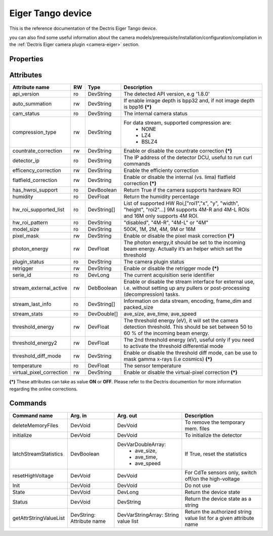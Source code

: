 Eiger Tango device
==================

This is the reference documentation of the Dectris Eiger Tango device.

you can also find some useful information about the camera models/prerequisite/installation/configuration/compilation in the :ref:`Dectris Eiger camera plugin <camera-eiger>` section.

Properties
----------
==================== =============== =============== =========================================================================
Property name	     Mandatory	     Default value   Description
==================== =============== =============== =========================================================================
detector_ip_address  Yes	     N/A     	     The ip address or the hostname of the detector computer interface 
http_port            No 	     80     	     The http port number for control API
stream_port          No 	     9999     	     The port number for the data stream API
memory_mmap_file     No          N/A             to use memory map on ramdisk to assign a fixed block of RAM to Lima buffers
                                                 For more info on this mode contact lima@esrf.fr
==================== =============== =============== =========================================================================


Attributes
----------
========================= ======= ======================= ======================================================================
Attribute name            RW      Type                    Description
========================= ======= ======================= ======================================================================
api_version               ro      DevString               The detected API version, e.g '1.8.0'
auto_summation            rw      DevString               If enable image depth is bpp32 and, if not image depth is bpp16 **(\*)**
cam_status                ro      DevString               The internal camera status
compression_type          rw      DevString               For data stream, supported compression are:
                                                            - NONE
                                                            - LZ4
                                                            - BSLZ4
countrate_correction      rw      DevString               Enable or disable the countrate correction **(\*)**
detector_ip               ro      DevString               The IP address of the detector DCU, useful to run curl commands
efficency_correction      rw      DevString               Enable the efficienty correction
flatfield_correction      rw      DevString               Enable or disable the internal (vs. lima) flatfield correction **(\*)**
has_hwroi_support         ro      DevBoolean              Return True if the camera supports hardware ROI
humidity                  ro      DevFloat                Return the humidity percentage
hw_roi_supported_list     ro      DevString[]             List of supported HW Roi,["roi1","x", "y", "width", "height", "roi2"...]
                                                          9M supports 4M-R and 4M-L ROIs and 16M only supports 4M ROI.
hw_roi_pattern            ro      DevString               "disabled", "4M-R", "4M-L" or "4M"
model_size                ro      DevString               500K, 1M, 2M, 4M, 9M or 16M
pixel_mask                rw      DevString               Enable or disable the pixel mask correction **(\*)**
photon_energy             rw      DevFloat                The photon energy,it should be set to the incoming beam energy. Actually
                                                          it’s an helper which set the threshold
plugin_status             ro      DevString               The camera plugin status
retrigger                 rw      DevString               Enable or disable the retrigger mode **(\*)**
serie_id                  ro      DevLong                 The current acquisition serie identifier
stream_external_active    rw      DebBoolean              Enable or disable the stream interface for external use, i.e. without 
                                                          setting up any pullers or post-processing (decompression) tasks.
stream_last_info          ro      DevString[]             Information on data stream, encoding, frame_dim and packed_size
stream_stats              ro      DevDouble[]             ave_size, ave_time, ave_speed
threshold_energy          rw      DevFloat                The threshold energy (eV), it will set the camera detection threshold.
                                                          This should be set between 50 to 60 % of the incoming beam energy.
threshold_energy2         rw      DevFloat                The 2nd threshold energy (eV), useful only if you need to activate the
                                                          threshold differential mode
threshold_diff_mode       rw      DevString               Enable or disable the threshold diff mode, can be use to mask gamma
                                                          x-rays (i.e cosmics) **(\*)**
temperature               ro      DevFloat                The sensor temperature
virtual_pixel_correction  rw	  DevString               Enable or disable the virtual-pixel correction **(\*)**
========================= ======= ======================= ======================================================================

**(\*)** These attributes can take as value **ON** or **OFF**. Please refer to the Dectris documention for more information regarding
the online corrections.


Commands
--------

=======================	=============== =======================	===========================================
Command name		Arg. in		Arg. out		Description
=======================	=============== =======================	===========================================
deleteMemoryFiles	DevVoid		DevVoid			To remove the temporary mem. files
initialize              DevVoid         DevVoid                 To initialize the detector
latchStreamStatistics   DevBoolean      DevVarDoubleArray:      If True, reset the statistics
                                         - ave_size,
					 - ave_time,
					 - ave_speed
resetHighVoltage        DevVoid         DevVoid                 For CdTe sensors only, switch off/on the high-voltage
Init			DevVoid 	DevVoid			Do not use
State			DevVoid		DevLong			Return the device state
Status			DevVoid		DevString		Return the device state as a string
getAttrStringValueList	DevString:	DevVarStringArray:	Return the authorized string value list for
			Attribute name	String value list	a given attribute name
=======================	=============== =======================	===========================================
